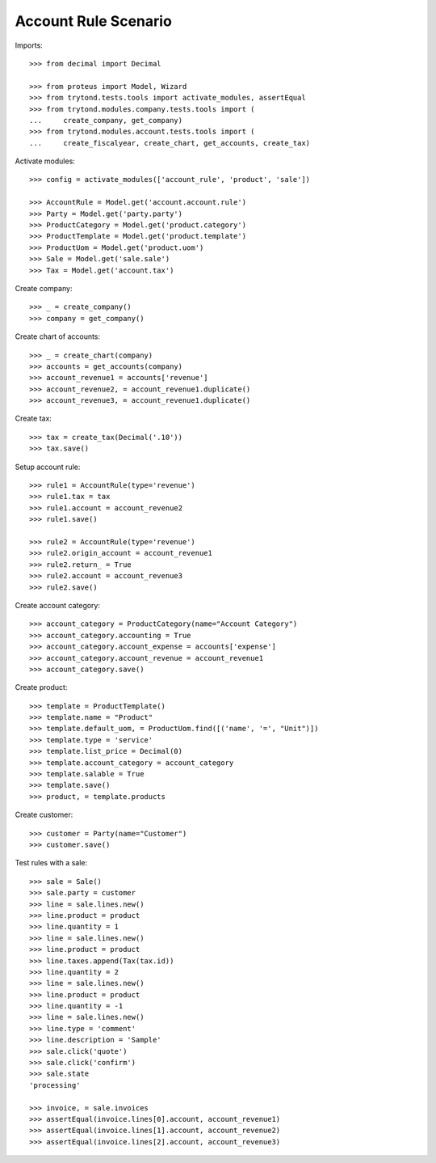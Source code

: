 =====================
Account Rule Scenario
=====================

Imports::

    >>> from decimal import Decimal

    >>> from proteus import Model, Wizard
    >>> from trytond.tests.tools import activate_modules, assertEqual
    >>> from trytond.modules.company.tests.tools import (
    ...     create_company, get_company)
    >>> from trytond.modules.account.tests.tools import (
    ...     create_fiscalyear, create_chart, get_accounts, create_tax)

Activate modules::

    >>> config = activate_modules(['account_rule', 'product', 'sale'])

    >>> AccountRule = Model.get('account.account.rule')
    >>> Party = Model.get('party.party')
    >>> ProductCategory = Model.get('product.category')
    >>> ProductTemplate = Model.get('product.template')
    >>> ProductUom = Model.get('product.uom')
    >>> Sale = Model.get('sale.sale')
    >>> Tax = Model.get('account.tax')

Create company::

    >>> _ = create_company()
    >>> company = get_company()

Create chart of accounts::

    >>> _ = create_chart(company)
    >>> accounts = get_accounts(company)
    >>> account_revenue1 = accounts['revenue']
    >>> account_revenue2, = account_revenue1.duplicate()
    >>> account_revenue3, = account_revenue1.duplicate()

Create tax::

    >>> tax = create_tax(Decimal('.10'))
    >>> tax.save()

Setup account rule::

    >>> rule1 = AccountRule(type='revenue')
    >>> rule1.tax = tax
    >>> rule1.account = account_revenue2
    >>> rule1.save()

    >>> rule2 = AccountRule(type='revenue')
    >>> rule2.origin_account = account_revenue1
    >>> rule2.return_ = True
    >>> rule2.account = account_revenue3
    >>> rule2.save()

Create account category::

    >>> account_category = ProductCategory(name="Account Category")
    >>> account_category.accounting = True
    >>> account_category.account_expense = accounts['expense']
    >>> account_category.account_revenue = account_revenue1
    >>> account_category.save()

Create product::

    >>> template = ProductTemplate()
    >>> template.name = "Product"
    >>> template.default_uom, = ProductUom.find([('name', '=', "Unit")])
    >>> template.type = 'service'
    >>> template.list_price = Decimal(0)
    >>> template.account_category = account_category
    >>> template.salable = True
    >>> template.save()
    >>> product, = template.products

Create customer::

    >>> customer = Party(name="Customer")
    >>> customer.save()

Test rules with a sale::

    >>> sale = Sale()
    >>> sale.party = customer
    >>> line = sale.lines.new()
    >>> line.product = product
    >>> line.quantity = 1
    >>> line = sale.lines.new()
    >>> line.product = product
    >>> line.taxes.append(Tax(tax.id))
    >>> line.quantity = 2
    >>> line = sale.lines.new()
    >>> line.product = product
    >>> line.quantity = -1
    >>> line = sale.lines.new()
    >>> line.type = 'comment'
    >>> line.description = 'Sample'
    >>> sale.click('quote')
    >>> sale.click('confirm')
    >>> sale.state
    'processing'

    >>> invoice, = sale.invoices
    >>> assertEqual(invoice.lines[0].account, account_revenue1)
    >>> assertEqual(invoice.lines[1].account, account_revenue2)
    >>> assertEqual(invoice.lines[2].account, account_revenue3)
